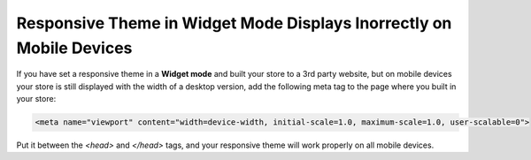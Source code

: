 *********************************************************************
Responsive Theme in Widget Mode Displays Inorrectly on Mobile Devices
*********************************************************************

If you have set a responsive theme in a **Widget mode** and built your store to a 3rd party website, but on mobile devices your store is still displayed with the width of a desktop version, add the following meta tag to the page where you built in your store:

.. code-block:: none

    <meta name="viewport" content="width=device-width, initial-scale=1.0, maximum-scale=1.0, user-scalable=0">

Put it between the *<head>* and *</head>* tags, and your responsive theme will work properly on all mobile devices.

